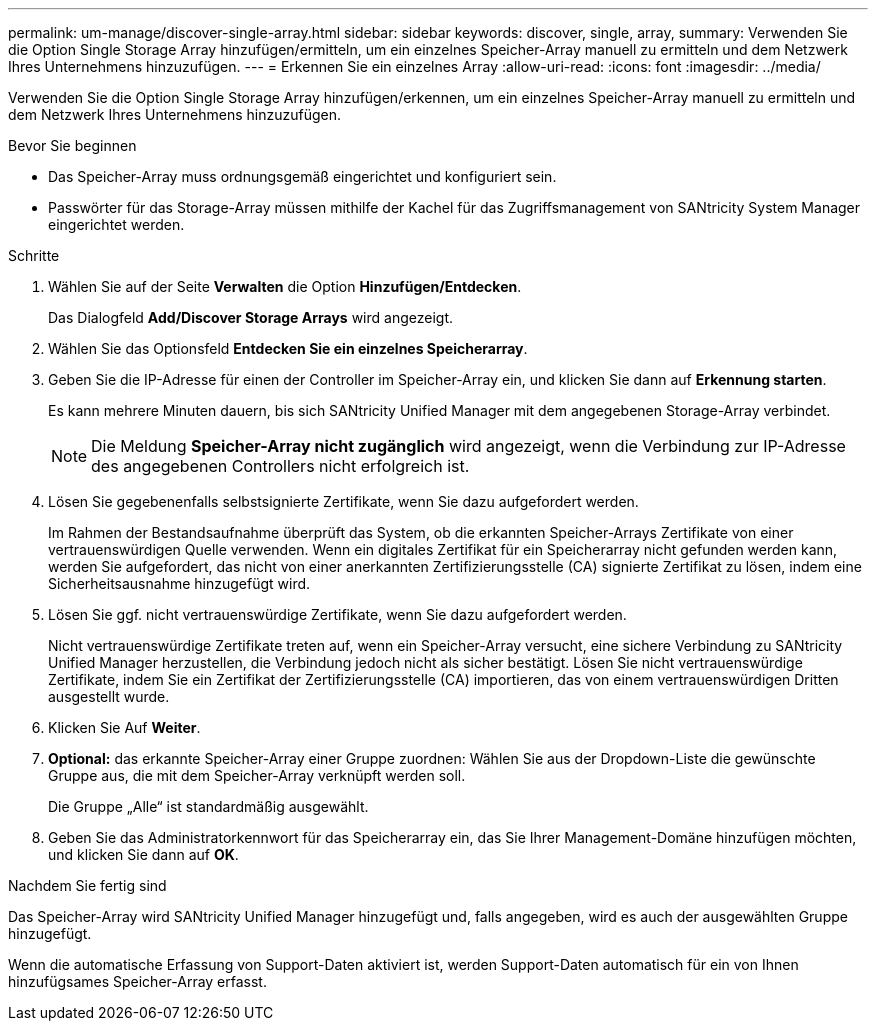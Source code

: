 ---
permalink: um-manage/discover-single-array.html 
sidebar: sidebar 
keywords: discover, single, array, 
summary: Verwenden Sie die Option Single Storage Array hinzufügen/ermitteln, um ein einzelnes Speicher-Array manuell zu ermitteln und dem Netzwerk Ihres Unternehmens hinzuzufügen. 
---
= Erkennen Sie ein einzelnes Array
:allow-uri-read: 
:icons: font
:imagesdir: ../media/


[role="lead"]
Verwenden Sie die Option Single Storage Array hinzufügen/erkennen, um ein einzelnes Speicher-Array manuell zu ermitteln und dem Netzwerk Ihres Unternehmens hinzuzufügen.

.Bevor Sie beginnen
* Das Speicher-Array muss ordnungsgemäß eingerichtet und konfiguriert sein.
* Passwörter für das Storage-Array müssen mithilfe der Kachel für das Zugriffsmanagement von SANtricity System Manager eingerichtet werden.


.Schritte
. Wählen Sie auf der Seite *Verwalten* die Option *Hinzufügen/Entdecken*.
+
Das Dialogfeld *Add/Discover Storage Arrays* wird angezeigt.

. Wählen Sie das Optionsfeld *Entdecken Sie ein einzelnes Speicherarray*.
. Geben Sie die IP-Adresse für einen der Controller im Speicher-Array ein, und klicken Sie dann auf *Erkennung starten*.
+
Es kann mehrere Minuten dauern, bis sich SANtricity Unified Manager mit dem angegebenen Storage-Array verbindet.

+
[NOTE]
====
Die Meldung *Speicher-Array nicht zugänglich* wird angezeigt, wenn die Verbindung zur IP-Adresse des angegebenen Controllers nicht erfolgreich ist.

====
. Lösen Sie gegebenenfalls selbstsignierte Zertifikate, wenn Sie dazu aufgefordert werden.
+
Im Rahmen der Bestandsaufnahme überprüft das System, ob die erkannten Speicher-Arrays Zertifikate von einer vertrauenswürdigen Quelle verwenden. Wenn ein digitales Zertifikat für ein Speicherarray nicht gefunden werden kann, werden Sie aufgefordert, das nicht von einer anerkannten Zertifizierungsstelle (CA) signierte Zertifikat zu lösen, indem eine Sicherheitsausnahme hinzugefügt wird.

. Lösen Sie ggf. nicht vertrauenswürdige Zertifikate, wenn Sie dazu aufgefordert werden.
+
Nicht vertrauenswürdige Zertifikate treten auf, wenn ein Speicher-Array versucht, eine sichere Verbindung zu SANtricity Unified Manager herzustellen, die Verbindung jedoch nicht als sicher bestätigt. Lösen Sie nicht vertrauenswürdige Zertifikate, indem Sie ein Zertifikat der Zertifizierungsstelle (CA) importieren, das von einem vertrauenswürdigen Dritten ausgestellt wurde.

. Klicken Sie Auf *Weiter*.
. *Optional:* das erkannte Speicher-Array einer Gruppe zuordnen: Wählen Sie aus der Dropdown-Liste die gewünschte Gruppe aus, die mit dem Speicher-Array verknüpft werden soll.
+
Die Gruppe „Alle“ ist standardmäßig ausgewählt.

. Geben Sie das Administratorkennwort für das Speicherarray ein, das Sie Ihrer Management-Domäne hinzufügen möchten, und klicken Sie dann auf *OK*.


.Nachdem Sie fertig sind
Das Speicher-Array wird SANtricity Unified Manager hinzugefügt und, falls angegeben, wird es auch der ausgewählten Gruppe hinzugefügt.

Wenn die automatische Erfassung von Support-Daten aktiviert ist, werden Support-Daten automatisch für ein von Ihnen hinzufügsames Speicher-Array erfasst.
